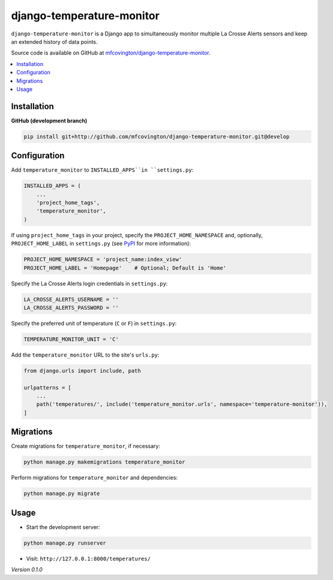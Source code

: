 **************************
django-temperature-monitor
**************************

``django-temperature-monitor`` is a Django app to simultaneously monitor multiple La Crosse Alerts sensors and keep an extended history of data points.

Source code is available on GitHub at `mfcovington/django-temperature-monitor <https://github.com/mfcovington/django-temperature-monitor>`_.

.. contents:: :local:


Installation
============

.. **PyPI**

.. .. code-block:: sh

..     pip install django-temperature-monitor


**GitHub (development branch)**

.. code-block:: sh

    pip install git+http://github.com/mfcovington/django-temperature-monitor.git@develop


Configuration
=============

Add ``temperature_monitor`` to ``INSTALLED_APPS``in ``settings.py``:

.. code-block:: python

    INSTALLED_APPS = (
        ...
        'project_home_tags',
        'temperature_monitor',
    )


If using ``project_home_tags`` in your project, specify the ``PROJECT_HOME_NAMESPACE`` and, optionally, ``PROJECT_HOME_LABEL`` in ``settings.py`` (see `PyPI <https://pypi.org/project/django-project-home-templatetags/>`_ for more information):

.. code-block:: python

    PROJECT_HOME_NAMESPACE = 'project_name:index_view'
    PROJECT_HOME_LABEL = 'Homepage'    # Optional; Default is 'Home'


Specify the La Crosse Alerts login credentials in ``settings.py``:

.. code-block:: python

    LA_CROSSE_ALERTS_USERNAME = ''
    LA_CROSSE_ALERTS_PASSWORD = ''


Specify the preferred unit of temperature (``C`` or ``F``) in ``settings.py``:

.. code-block:: python

    TEMPERATURE_MONITOR_UNIT = 'C'


Add the ``temperature_monitor`` URL to the site's ``urls.py``:

.. code-block:: python

    from django.urls import include, path

    urlpatterns = [
        ...
        path('temperatures/', include('temperature_monitor.urls', namespace='temperature-monitor')),
    ]


Migrations
==========

Create migrations for ``temperature_monitor``, if necessary:

.. code-block:: sh

    python manage.py makemigrations temperature_monitor


Perform migrations for ``temperature_monitor`` and dependencies:

.. code-block:: sh

    python manage.py migrate


Usage
=====

- Start the development server:

.. code-block:: sh

    python manage.py runserver


- Visit: ``http://127.0.0.1:8000/temperatures/``


*Version 0.1.0*
